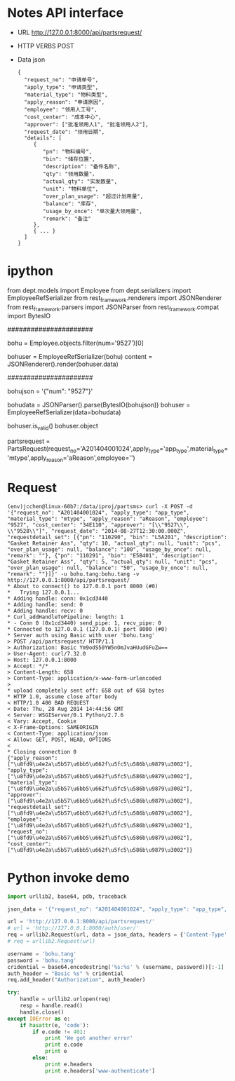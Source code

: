 
* Notes API interface
- URL
  http://127.0.0.1:8000/api/partsrequest/

- HTTP VERBS
  POST

- Data
  json

  #+BEGIN_EXAMPLE 
{
  "request_no": "申请单号", 
  "apply_type": "申请类型", 
  "material_type": "物料类型", 
  "apply_reason": "申请原因", 
  "employee": "领用人工号", 
  "cost_center": "成本中心", 
  "approver": ["批准领用人1", "批准领用人2"], 
  "request_date": "领用日期", 
  "details": [
     {
        "pn": "物料编号",
        "bin": "储存位置",
        "description": "备件名称",
        "qty": "领用数量"，
        "actual_qty": "实发数量",
        "unit": "物料单位",
        "over_plan_usage": "超过计划用量",
        "balance": "库存",
        "usage_by_once": "单次量大领用量",
        "remark": "备注"
     },
     { ... }
  ]
}
  #+END_EXAMPLE
  
* ipython

from dept.models import Employee
from dept.serializers import EmployeeRefSerializer
from rest_framework.renderers import JSONRenderer
from rest_framework.parsers import JSONParser
from rest_framework.compat import BytesIO

######################
# decode

# 1. employee
bohu = Employee.objects.filter(num='9527')[0]
# 2. decode to json
bohuser = EmployeeRefSerializer(bohu)
content = JSONRenderer().render(bohuser.data)


######################
# encode

# 1. json
bohujson = '{"num": "9527"}'
# 2. restore
bohudata = JSONParser().parse(BytesIO(bohujson))
bohuser = EmployeeRefSerializer(data=bohudata)
# 3.
bohuser.is_valid()
bohuser.object


partsrequest = PartsRequest(request_no='A201404001024',apply_type='app_type',material_type='mtype',apply_reason='aReason',employee='')

* Request
#+BEGIN_EXAMPLE 
  (env)jcchen@linux-60b7:/data/iproj/partsms> curl -X POST -d '{"request_no": "A201404001024", "apply_type": "app_type", "material_type": "mtype", "apply_reason": "aReason", "employee": "9527", "cost_center": "34E110", "approver": "[\\"9527\\", \\"9528\\"]", "request_date": "2014-08-27T12:30:00.000Z", "requestdetail_set": [{"pn": "110290", "bin": "L5A201", "description": "Gasket Retainer Ass", "qty": 10, "actual_qty": null, "unit": "pcs", "over_plan_usage": null, "balance": "100", "usage_by_once": null, "remark": ""}, {"pn": "110291", "bin": "E5B401", "description": "Gasket Retainer Ass", "qty": 5, "actual_qty": null, "unit": "pcs", "over_plan_usage": null, "balance": "50", "usage_by_once": null, "remark": ""}]}' -u bohu.tang:bohu.tang -v http://127.0.0.1:8000/api/partsrequest/
  * About to connect() to 127.0.0.1 port 8000 (#0)
  *   Trying 127.0.0.1...
  * Adding handle: conn: 0x1cd3440
  * Adding handle: send: 0
  * Adding handle: recv: 0
  * Curl_addHandleToPipeline: length: 1
  * - Conn 0 (0x1cd3440) send_pipe: 1, recv_pipe: 0
  * Connected to 127.0.0.1 (127.0.0.1) port 8000 (#0)
  * Server auth using Basic with user 'bohu.tang'
  > POST /api/partsrequest/ HTTP/1.1
  > Authorization: Basic Ym9odS50YW5nOmJvaHUudGFuZw==
  > User-Agent: curl/7.32.0
  > Host: 127.0.0.1:8000
  > Accept: */*
  > Content-Length: 658
  > Content-Type: application/x-www-form-urlencoded
  > 
  * upload completely sent off: 658 out of 658 bytes
  * HTTP 1.0, assume close after body
  < HTTP/1.0 400 BAD REQUEST
  < Date: Thu, 28 Aug 2014 14:44:56 GMT
  < Server: WSGIServer/0.1 Python/2.7.6
  < Vary: Accept, Cookie
  < X-Frame-Options: SAMEORIGIN
  < Content-Type: application/json
  < Allow: GET, POST, HEAD, OPTIONS
  < 
  * Closing connection 0
  {"apply_reason": ["\u8fd9\u4e2a\u5b57\u6bb5\u662f\u5fc5\u586b\u9879\u3002"], "apply_type": ["\u8fd9\u4e2a\u5b57\u6bb5\u662f\u5fc5\u586b\u9879\u3002"], "material_type": ["\u8fd9\u4e2a\u5b57\u6bb5\u662f\u5fc5\u586b\u9879\u3002"], "approver": ["\u8fd9\u4e2a\u5b57\u6bb5\u662f\u5fc5\u586b\u9879\u3002"], "requestdetail_set": ["\u8fd9\u4e2a\u5b57\u6bb5\u662f\u5fc5\u586b\u9879\u3002"], "employee": ["\u8fd9\u4e2a\u5b57\u6bb5\u662f\u5fc5\u586b\u9879\u3002"], "request_no": ["\u8fd9\u4e2a\u5b57\u6bb5\u662f\u5fc5\u586b\u9879\u3002"], "cost_center": ["\u8fd9\u4e2a\u5b57\u6bb5\u662f\u5fc5\u586b\u9879\u3002"]}
#+END_EXAMPLE

* Python invoke demo
#+BEGIN_SRC Python
  import urllib2, base64, pdb, traceback

  json_data = '{"request_no": "A201404001024", "apply_type": "app_type", "material_type": "mtype", "apply_reason": "aReason", "employee": "9527", "cost_center": "34E110", "approver": "[\\"9527\\", \\"9529\\"]", "request_date": "2014-08-27T12:30:00.000Z", "requestdetail_set": [{"pn": "110290", "bin": "L5A201", "description": "Gasket Retainer Ass", "qty": 10, "actual_qty": null, "unit": "pcs", "over_plan_usage": null, "balance": "100", "usage_by_once": null, "remark": ""}, {"pn": "110291", "bin": "E5B401", "description": "Gasket Retainer Ass", "qty": 5, "actual_qty": null, "unit": "pcs", "over_plan_usage": null, "balance": "50", "usage_by_once": null, "remark": ""}]}'

  url = 'http://127.0.0.1:8000/api/partsrequest/'
  # url = 'http://127.0.0.1:8000/auth/user/'
  req = urllib2.Request(url, data = json_data, headers = {'Content-Type':'application/json'})
  # req = urllib2.Request(url)

  username = 'bohu.tang'
  password = 'bohu.tang'
  cridential = base64.encodestring('%s:%s' % (username, password))[:-1]
  auth_header = "Basic %s" % cridential
  req.add_header("Authorization", auth_header)

  try:
      handle = urllib2.urlopen(req)
      resp = handle.read()
      handle.close()
  except IOError as e:
      if hasattr(e, 'code'):
          if e.code != 401:
              print 'We got another error'
              print e.code
              print e
          else:
              print e.headers
              print e.headers['www-authenticate']
#+END_SRC

  
